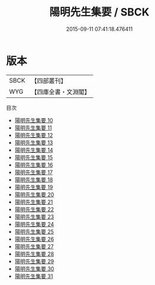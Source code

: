 #+TITLE: 陽明先生集要 / SBCK

#+DATE: 2015-09-11 07:41:18.476411
* 版本
 |      SBCK|【四部叢刊】  |
 |       WYG|【四庫全書・文淵閣】|
目次
 - [[file:KR4e0245_000.txt][陽明先生集要 10]]
 - [[file:KR4e0245_001.txt][陽明先生集要 11]]
 - [[file:KR4e0245_002.txt][陽明先生集要 12]]
 - [[file:KR4e0245_003.txt][陽明先生集要 13]]
 - [[file:KR4e0245_004.txt][陽明先生集要 14]]
 - [[file:KR4e0245_005.txt][陽明先生集要 15]]
 - [[file:KR4e0245_006.txt][陽明先生集要 16]]
 - [[file:KR4e0245_007.txt][陽明先生集要 17]]
 - [[file:KR4e0245_008.txt][陽明先生集要 18]]
 - [[file:KR4e0245_009.txt][陽明先生集要 19]]
 - [[file:KR4e0245_010.txt][陽明先生集要 20]]
 - [[file:KR4e0245_011.txt][陽明先生集要 21]]
 - [[file:KR4e0245_012.txt][陽明先生集要 22]]
 - [[file:KR4e0245_013.txt][陽明先生集要 23]]
 - [[file:KR4e0245_014.txt][陽明先生集要 24]]
 - [[file:KR4e0245_015.txt][陽明先生集要 25]]
 - [[file:KR4e0245_016.txt][陽明先生集要 26]]
 - [[file:KR4e0245_017.txt][陽明先生集要 27]]
 - [[file:KR4e0245_018.txt][陽明先生集要 28]]
 - [[file:KR4e0245_019.txt][陽明先生集要 29]]
 - [[file:KR4e0245_020.txt][陽明先生集要 30]]
 - [[file:KR4e0245_021.txt][陽明先生集要 31]]
